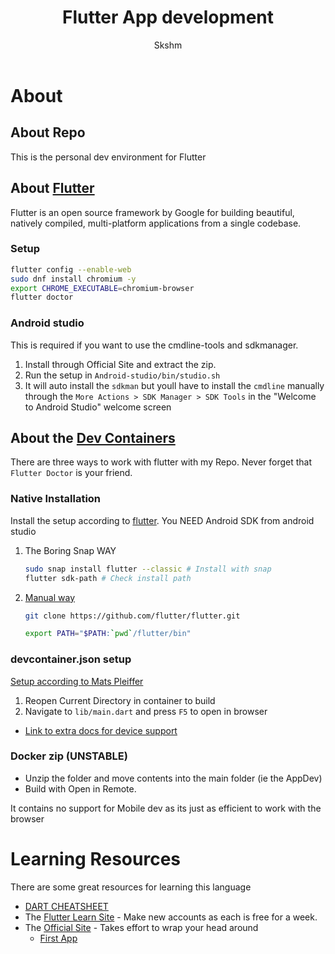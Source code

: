 #+TITLE: Flutter App development
#+AUTHOR: Skshm
* About
** About Repo
This is the personal dev environment for Flutter

** About [[https://flutter.dev/][Flutter]]
Flutter is an open source framework by Google for building beautiful, natively compiled, multi-platform applications from a single codebase.
*** Setup
#+BEGIN_SRC bash
flutter config --enable-web
sudo dnf install chromium -y
export CHROME_EXECUTABLE=chromium-browser
flutter doctor
#+END_SRC

*** Android studio
This is required if you want to use the cmdline-tools and sdkmanager.
1. Install through Official Site and extract the zip.
2. Run the setup in =Android-studio/bin/studio.sh=
3. It will auto install the ~sdkman~ but youll have to install the ~cmdline~ manually through the =More Actions > SDK Manager > SDK Tools= in the "Welcome to Android Studio" welcome screen

** About the [[https://code.visualstudio.com/docs/remote/create-dev-container][Dev Containers]]
There are three ways to work with flutter with my Repo.
Never forget that =Flutter Doctor= is your friend.

*** Native Installation
Install the setup according to [[https://docs.flutter.dev/get-started/install/linux][flutter]].
You NEED Android SDK from android studio
**** The Boring Snap WAY
#+BEGIN_SRC bash
sudo snap install flutter --classic # Install with snap
flutter sdk-path # Check install path
#+END_SRC
**** [[https://docs.flutter.dev/get-started/install/linux#install-flutter-manually][Manual way]]
#+BEGIN_SRC bash
git clone https://github.com/flutter/flutter.git

export PATH="$PATH:`pwd`/flutter/bin"
#+END_SRC

*** devcontainer.json setup
[[https:dev.to/matsp/develop-flutter-in-a-vs-code-devcontainer-350g][Setup according to Mats Pleiffer]]
1. Reopen Current Directory in container to build
2. Navigate to =lib/main.dart= and press ~F5~ to open in browser

+ [[file:Resources/Matsp.org][Link to extra docs for device support]]

*** Docker zip (UNSTABLE)
- Unzip the folder and move contents into the main folder (ie the AppDev)
- Build with Open in Remote.
It contains no support for Mobile dev as its just as efficient to work with the browser



* Learning Resources
There are some great resources for learning this language
+ [[https://dart.dev/codelabs/dart-cheatsheet][DART CHEATSHEET]]
+ The [[https://flutterlearn.com/][Flutter Learn Site]] - Make new accounts as each is free for a week.
+ The [[https://events.flutter.dev/engage/learn/beginner][Official Site]] - Takes effort to wrap your head around
  - [[https://codelabs.developers.google.com/codelabs/first-flutter-app-pt1/#0][First App]]
